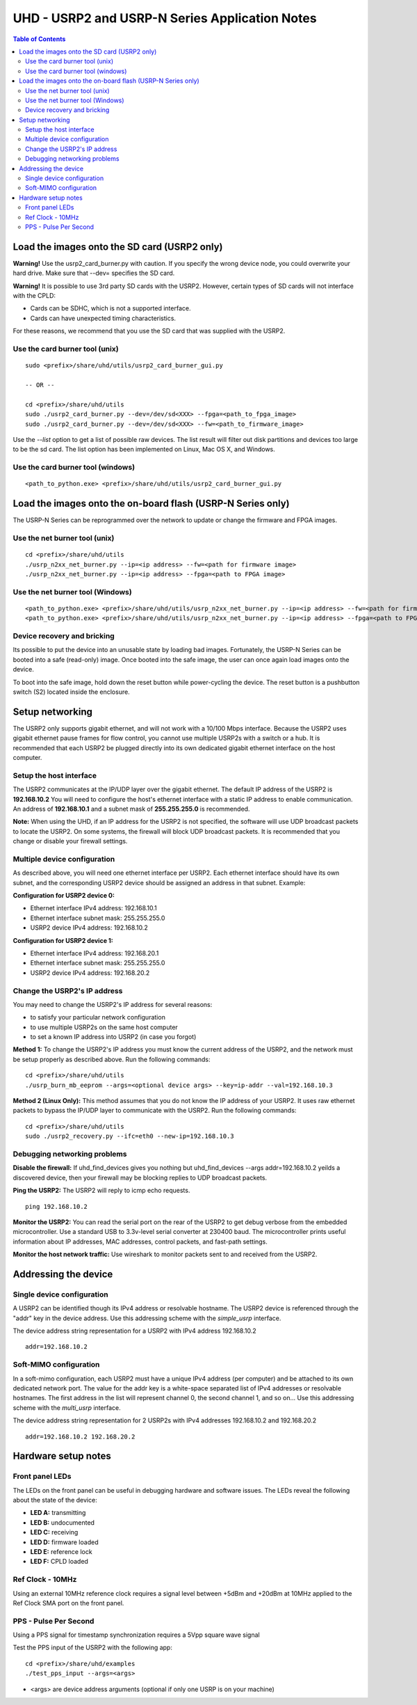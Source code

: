 ========================================================================
UHD - USRP2 and USRP-N Series Application Notes
========================================================================

.. contents:: Table of Contents

------------------------------------------------------------------------
Load the images onto the SD card (USRP2 only)
------------------------------------------------------------------------
**Warning!**
Use the usrp2_card_burner.py with caution. If you specify the wrong device node,
you could overwrite your hard drive. Make sure that --dev= specifies the SD card.

**Warning!**
It is possible to use 3rd party SD cards with the USRP2.
However, certain types of SD cards will not interface with the CPLD:

* Cards can be SDHC, which is not a supported interface.
* Cards can have unexpected timing characteristics.

For these reasons, we recommend that you use the SD card that was supplied with the USRP2.

^^^^^^^^^^^^^^^^^^^^^^^^^^^^^^^^^^^^
Use the card burner tool (unix)
^^^^^^^^^^^^^^^^^^^^^^^^^^^^^^^^^^^^
::

    sudo <prefix>/share/uhd/utils/usrp2_card_burner_gui.py

    -- OR --

    cd <prefix>/share/uhd/utils
    sudo ./usrp2_card_burner.py --dev=/dev/sd<XXX> --fpga=<path_to_fpga_image>
    sudo ./usrp2_card_burner.py --dev=/dev/sd<XXX> --fw=<path_to_firmware_image>

Use the *--list* option to get a list of possible raw devices.
The list result will filter out disk partitions and devices too large to be the sd card.
The list option has been implemented on Linux, Mac OS X, and Windows.

^^^^^^^^^^^^^^^^^^^^^^^^^^^^^^^^^^^^
Use the card burner tool (windows)
^^^^^^^^^^^^^^^^^^^^^^^^^^^^^^^^^^^^
::

    <path_to_python.exe> <prefix>/share/uhd/utils/usrp2_card_burner_gui.py


------------------------------------------------------------------------
Load the images onto the on-board flash (USRP-N Series only)
------------------------------------------------------------------------
The USRP-N Series can be reprogrammed over the network
to update or change the firmware and FPGA images.

^^^^^^^^^^^^^^^^^^^^^^^^^^^^^^^^^^^^
Use the net burner tool (unix)
^^^^^^^^^^^^^^^^^^^^^^^^^^^^^^^^^^^^
::

    cd <prefix>/share/uhd/utils
    ./usrp_n2xx_net_burner.py --ip=<ip address> --fw=<path for firmware image>
    ./usrp_n2xx_net_burner.py --ip=<ip address> --fpga=<path to FPGA image>

^^^^^^^^^^^^^^^^^^^^^^^^^^^^^^^^^^^^
Use the net burner tool (Windows)
^^^^^^^^^^^^^^^^^^^^^^^^^^^^^^^^^^^^
::

    <path_to_python.exe> <prefix>/share/uhd/utils/usrp_n2xx_net_burner.py --ip=<ip address> --fw=<path for firmware image>
    <path_to_python.exe> <prefix>/share/uhd/utils/usrp_n2xx_net_burner.py --ip=<ip address> --fpga=<path to FPGA image>

^^^^^^^^^^^^^^^^^^^^^^^^^^^^^^^^^^^^
Device recovery and bricking
^^^^^^^^^^^^^^^^^^^^^^^^^^^^^^^^^^^^
Its possible to put the device into an unusable state by loading bad images.
Fortunately, the USRP-N Series can be booted into a safe (read-only) image.
Once booted into the safe image, the user can once again load images onto the device.

To boot into the safe image, hold down the reset button while power-cycling the device.
The reset button is a pushbutton switch (S2) located inside the enclosure.

------------------------------------------------------------------------
Setup networking
------------------------------------------------------------------------
The USRP2 only supports gigabit ethernet, and
will not work with a 10/100 Mbps interface.
Because the USRP2 uses gigabit ethernet pause frames for flow control,
you cannot use multiple USRP2s with a switch or a hub.
It is recommended that each USRP2 be plugged directly into its own
dedicated gigabit ethernet interface on the host computer.

^^^^^^^^^^^^^^^^^^^^^^^^^^^^^^^^^^^^
Setup the host interface
^^^^^^^^^^^^^^^^^^^^^^^^^^^^^^^^^^^^
The USRP2 communicates at the IP/UDP layer over the gigabit ethernet.
The default IP address of the USRP2 is **192.168.10.2**
You will need to configure the host's ethernet interface with a static IP address to enable communication.
An address of **192.168.10.1** and a subnet mask of **255.255.255.0** is recommended.

**Note:**
When using the UHD, if an IP address for the USRP2 is not specified,
the software will use UDP broadcast packets to locate the USRP2.
On some systems, the firewall will block UDP broadcast packets.
It is recommended that you change or disable your firewall settings. 

^^^^^^^^^^^^^^^^^^^^^^^^^^^^^^^^^^^^
Multiple device configuration
^^^^^^^^^^^^^^^^^^^^^^^^^^^^^^^^^^^^
As described above, you will need one ethernet interface per USRP2.
Each ethernet interface should have its own subnet,
and the corresponding USRP2 device should be assigned an address in that subnet.
Example:

**Configuration for USRP2 device 0:**

* Ethernet interface IPv4 address: 192.168.10.1
* Ethernet interface subnet mask: 255.255.255.0
* USRP2 device IPv4 address: 192.168.10.2

**Configuration for USRP2 device 1:**

* Ethernet interface IPv4 address: 192.168.20.1
* Ethernet interface subnet mask: 255.255.255.0
* USRP2 device IPv4 address: 192.168.20.2

^^^^^^^^^^^^^^^^^^^^^^^^^^^^^^^^^^^^
Change the USRP2's IP address
^^^^^^^^^^^^^^^^^^^^^^^^^^^^^^^^^^^^
You may need to change the USRP2's IP address for several reasons:

* to satisfy your particular network configuration
* to use multiple USRP2s on the same host computer
* to set a known IP address into USRP2 (in case you forgot)

**Method 1:**
To change the USRP2's IP address
you must know the current address of the USRP2,
and the network must be setup properly as described above.
Run the following commands:
::

    cd <prefix>/share/uhd/utils
    ./usrp_burn_mb_eeprom --args=<optional device args> --key=ip-addr --val=192.168.10.3

**Method 2 (Linux Only):**
This method assumes that you do not know the IP address of your USRP2.
It uses raw ethernet packets to bypass the IP/UDP layer to communicate with the USRP2.
Run the following commands:
::

    cd <prefix>/share/uhd/utils
    sudo ./usrp2_recovery.py --ifc=eth0 --new-ip=192.168.10.3

^^^^^^^^^^^^^^^^^^^^^^^^^^^^^^^^^^^^
Debugging networking problems
^^^^^^^^^^^^^^^^^^^^^^^^^^^^^^^^^^^^
**Disable the firewall:**
If uhd_find_devices gives you nothing
but uhd_find_devices --args addr=192.168.10.2 yeilds a discovered device,
then your firewall may be blocking replies to UDP broadcast packets.

**Ping the USRP2:**
The USRP2 will reply to icmp echo requests.
::

    ping 192.168.10.2

**Monitor the USRP2:**
You can read the serial port on the rear of the USRP2
to get debug verbose from the embedded microcontroller.
Use a standard USB to 3.3v-level serial converter at 230400 baud.
The microcontroller prints useful information about IP addresses,
MAC addresses, control packets, and fast-path settings.

**Monitor the host network traffic:**
Use wireshark to monitor packets sent to and received from the USRP2.

------------------------------------------------------------------------
Addressing the device
------------------------------------------------------------------------

^^^^^^^^^^^^^^^^^^^^^^^^^^^^^^^^^^^^
Single device configuration
^^^^^^^^^^^^^^^^^^^^^^^^^^^^^^^^^^^^
A USRP2 can be identified though its IPv4 address or resolvable hostname.
The USRP2 device is referenced through the "addr" key in the device address.
Use this addressing scheme with the *simple_usrp* interface.

The device address string representation for a USRP2 with IPv4 address 192.168.10.2

::

    addr=192.168.10.2

^^^^^^^^^^^^^^^^^^^^^^^^^^^^^^^^^^^^
Soft-MIMO configuration
^^^^^^^^^^^^^^^^^^^^^^^^^^^^^^^^^^^^
In a soft-mimo configuration, each USRP2 must have a unique IPv4 address (per computer)
and be attached to its own dedicated network port.
The value for the addr key is a white-space separated list
of IPv4 addresses or resolvable hostnames.
The first address in the list will represent channel 0,
the second channel 1, and so on...
Use this addressing scheme with the *multi_usrp* interface.

The device address string representation for 2 USRP2s with IPv4 addresses 192.168.10.2 and 192.168.20.2
::

    addr=192.168.10.2 192.168.20.2

------------------------------------------------------------------------
Hardware setup notes
------------------------------------------------------------------------

^^^^^^^^^^^^^^^^^^^^^^^^^^^^^^^^^^^^
Front panel LEDs
^^^^^^^^^^^^^^^^^^^^^^^^^^^^^^^^^^^^
The LEDs on the front panel can be useful in debugging hardware and software issues.
The LEDs reveal the following about the state of the device:

* **LED A:** transmitting
* **LED B:** undocumented
* **LED C:** receiving
* **LED D:** firmware loaded
* **LED E:** reference lock
* **LED F:** CPLD loaded


^^^^^^^^^^^^^^^^^^^^^^^^^^^^^^^^^^^^
Ref Clock - 10MHz
^^^^^^^^^^^^^^^^^^^^^^^^^^^^^^^^^^^^
Using an external 10MHz reference clock requires a signal level between
+5dBm and +20dBm at 10MHz applied to the Ref Clock SMA port on the front panel.


^^^^^^^^^^^^^^^^^^^^^^^^^^^^^^^^^^^^
PPS - Pulse Per Second
^^^^^^^^^^^^^^^^^^^^^^^^^^^^^^^^^^^^
Using a PPS signal for timestamp synchronization requires a 5Vpp square wave signal

Test the PPS input of the USRP2 with the following app:
::

    cd <prefix>/share/uhd/examples
    ./test_pps_input --args=<args>

* <args> are device address arguments (optional if only one USRP is on your machine)
